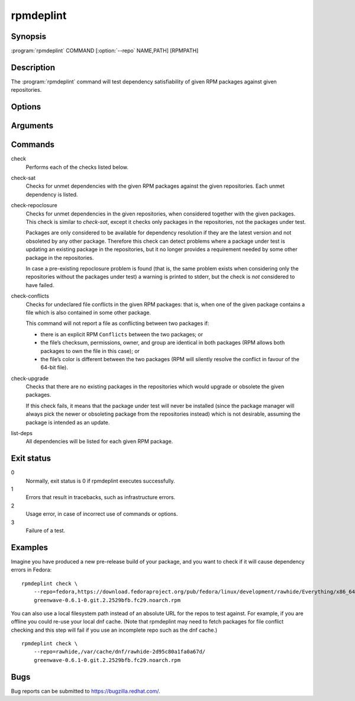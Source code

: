 rpmdeplint
----------

.. program:: rpmdeplint check-sat

Synopsis
~~~~~~~~

| :program:`rpmdeplint` COMMAND [:option:`--repo` NAME,PATH] [RPMPATH]

Description
~~~~~~~~~~~

The :program:`rpmdeplint` command will test dependency satisfiability of given 
RPM packages against given repositories.

Options
~~~~~~~

.. option:: --repo NAME,PATH, -r NAME,PATH

   You can provide multiple repos of each type. The NAME may be anything you
   choose. The path must either be a filesystem path or a URL. In either case,
   the path is expected to point at `repodata/repomd.xml`.

.. option:: --repos-from-system, -R

   Use yum repos from the system-wide configuration in :file:`/etc/yum.conf` 
   and :file:`/etc/yum.repos.d/{*}.repo`. Repos which are disabled in the 
   configuration (``enabled=0``) are ignored.

   This option can be combined with one or more :option:`--repo` options.

.. option:: --arch ARCH, -a ARCH

   Only consider packages for ARCH when solving dependencies. If a repo 
   contains packages for any other arches, they will be ignored.

   Note that the traditional RPM arch compatibility rules are applied, which 
   means that ``noarch`` packages and "inferior" arch packages are also 
   included (for example, ``i686`` implicitly includes ``i386``).

   This option is normally *not* required, because distribution repos are 
   normally split by arch (including the various special cases for multilib).

Arguments
~~~~~~~~~

.. option:: RPMPATH

   Path to an RPM package. This can be a relative or absolute filesystem path.

Commands
~~~~~~~~

check
  Performs each of the checks listed below.

check-sat
  Checks for unmet dependencies with the given RPM packages against the given 
  repositories.
  Each unmet dependency is listed.

check-repoclosure
  Checks for unmet dependencies in the given repositories, when considered 
  together with the given packages. This check is similar to *check-sat*, 
  except it checks only packages in the repositories, not the packages under 
  test.

  Packages are only considered to be available for dependency resolution if 
  they are the latest version and not obsoleted by any other package.
  Therefore this check can detect problems where a package under test is 
  updating an existing package in the repositories, but it no longer provides 
  a requirement needed by some other package in the repositories.

  In case a pre-existing repoclosure problem is found (that is, the same 
  problem exists when considering only the repositories without the packages 
  under test) a warning is printed to stderr, but the check is *not* considered 
  to have failed.

check-conflicts
  Checks for undeclared file conflicts in the given RPM packages: that is, when 
  one of the given package contains a file which is also contained in some 
  other package.

  This command will not report a file as conflicting between two packages if:

  * there is an explicit RPM ``Conflicts`` between the two packages; or
  * the file’s checksum, permissions, owner, and group are identical in both
    packages (RPM allows both packages to own the file in this case); or
  * the file’s color is different between the two packages (RPM will
    silently resolve the conflict in favour of the 64-bit file).

check-upgrade
  Checks that there are no existing packages in the repositories which would 
  upgrade or obsolete the given packages.

  If this check fails, it means that the package under test will never be 
  installed (since the package manager will always pick the newer or obsoleting 
  package from the repositories instead) which is not desirable, assuming the 
  package is intended as an update.

list-deps
  All dependencies will be listed for each given RPM package.

Exit status
~~~~~~~~~~~

0
    Normally, exit status is 0 if rpmdeplint executes successfully.

1
    Errors that result in tracebacks, such as infrastructure errors.

2
    Usage error, in case of incorrect use of commands or options.

3
    Failure of a test.

Examples
~~~~~~~~

Imagine you have produced a new pre-release build of your package, and you want 
to check if it will cause dependency errors in Fedora::

    rpmdeplint check \
        --repo=fedora,https://download.fedoraproject.org/pub/fedora/linux/development/rawhide/Everything/x86_64/os/ \
        greenwave-0.6.1-0.git.2.2529bfb.fc29.noarch.rpm

You can also use a local filesystem path instead of an absolute URL for the 
repos to test against. For example, if you are offline you could re-use your 
local dnf cache. (Note that rpmdeplint may need to fetch packages for file 
conflict checking and this step will fail if you use an incomplete repo such as 
the dnf cache.)

::

    rpmdeplint check \
        --repo=rawhide,/var/cache/dnf/rawhide-2d95c80a1fa0a67d/
        greenwave-0.6.1-0.git.2.2529bfb.fc29.noarch.rpm

Bugs
~~~~

Bug reports can be submitted to https://bugzilla.redhat.com/.
